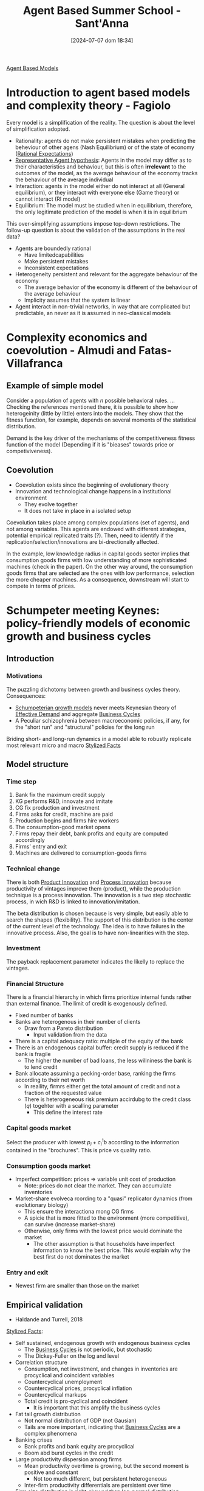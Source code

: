 #+title:      Agent Based Summer School - Sant'Anna
#+date:       [2024-07-07 dom 18:34]
#+filetags:   :summerschool:
#+identifier: 20240707T183450

[[denote:20250202T114248][Agent Based Models]]

* Introduction to agent based models and complexity theory - Fagiolo


Every model is a simplification of the reality.
The question is about the level of simplification adopted.

- Rationality: agents do not make persistent mistakes when predicting the beheviour of other agens (Nash Equilibrium) or of the state of economy ([[denote:20240708T113039][Rational Expectations]])
- [[denote:20240708T113226][Representative Agent hypothesis]]: Agents in the model may differ as to their characteristics and behaviour, but this is often *irrelevant* to the outcomes of the model, as the average behaviour of the economy tracks the behaviour of the average individual
- Interaction: agents in the model either do not interact at all (General equilibrium), or they interact with everyone else (Game theory) or cannot interact (RI model)
- Equilibrium: The model must be studied when in equilibrium, therefore, the only legitimate prediction of the model is when it is in equilibrium

This over-simplifying assumptions impose top-down restrictions.
The follow-up question is about the validation of the assumptions in the real data?
- Agents are boundedly rational
  - Have limitedcapabilities
  - Make persistent mistakes
  - Inconsistent expectations
- Heterogeneity persistent and relevant for the aggregate behaviour of the economy
  - The average behavior of the economy is different of the behaviour of the average behaviour
  - Implicity assumes that the system is linear
- Agent interact in non-trivial networks, in way that are complicated but predictable, an never as it is assumed in neo-classical models


* Complexity economics and coevolution - Almudi and Fatas-Villafranca

** Example of simple model

Consider a population of agents with \(n\) possible behavioral rules.
...
Checking the references mentioned there, it is possible to show how heterogeinity (little by little) enters into the models.
They show that the fitness function, for example, depends on several moments of the statistical distribution.

Demand is the key driver of the mechanisms of the competitiveness fitness function of the model (Depending if it is "bieases" towards price or competiviveness).


** Coevolution

- Coevolution exists since the beginning of evolutionary theory
- Innovation and technological change happens in a institutional environment
  - They evolve together
  - It does not take in place in a isolated setup

Coevolution takes place among complex populations (set of agents), and not among variables.
This agents are endowed with different strategies, potential empirical replicated traits (?).
Then, need to identify if the replication/selection/innovations are bi-drectionally affected.

In the example, low knowledge radius in capital goods sector implies that consumption goods firms with low understanding of more sophisticated machines (check in the paper).
On the other way around, the consumption goods firms that are selected are the ones with low performance, selection the more cheaper machines.
As a consequence, downstream will start to compete in terms of prices.

* Schumpeter meeting Keynes: policy-friendly models of economic growth and business cycles

** Introduction

*** Motivations

The puzzling dichotomy between growth and business cycles theory.
Consequences:
- [[denote:20240708T155455][Schumpeterian growth models]] never meets Keynesian theory of [[denote:20240708T155553][Effective Demand]] and aggregate [[denote:20240708T155635][Business Cycles]]
- A Peculiar schizophrenia between macroeconomic policies, if any, for the "short run" and "structural" policies for the long run

Briding short- and long-run dynamics in a model able to robustly replicate most relevant micro and macro [[denote:20240708T155703][Stylized Facts]]


** Model structure
*** Time step

1. Bank fix the maximum credit supply
2. KG performs R&D, innovate and imitate
3. CG fix production and investment
4. Firms asks for credit, machine are paid
5. Production begins and firms hire workers
6. The consumption-good market opens
7. Firms repay their debt, bank profits and equity are computed accordingly
8. Firms' entry and exit
9. Machines are delivered to consumption-goods firms

*** Technical change

There is both [[denote:20240708T155825][Product Innovation]] and [[denote:20240708T155856][Process Innovation]] because productivity of vintages improve them (product), while the production technique is a process innovation.
The innovation is a two step stochastic process, in wich R&D is linked to innovation/imitation.

The beta distribution is chosen because is very simple, but easily able to search the shapes (flexibility).
The support of this distribution is the center of the current level of the technology.
The idea is to have failures in the innovative process.
Also, the goal is to have non-linearities with the step.

*** Investment

The payback replacement parameter indicates the likelly to replace the vintages.

*** Financial Structure

There is a financial hierarchy in which firms prioritize internal funds rather than external finance.
The limit of credit is exogenously defined.

- Fixed number of banks
- Banks are heterogenous in their number of clients
  - Draw from a Pareto distribution
    - Input validation from the data
- There is a capital adequacy ratio: multiple of the equity of the bank
- There is an endogenous capital buffer: credit supply is reduced if the bank is fragile
  - The higher the number of bad loans, the less willniness the bank is to lend credit
- Bank allocate assuming a pecking-order base, ranking the firms according to their net worth
  - In reallity, firmrs either get the total amount of credit and not a fraction of the requested value
  - There is heterogeneous risk premium accirdubg to the credit class (\(q\)) togehter with a scalling parameter
    - This define the interest rate

*** Capital goods market


Select the producer with lowest \(p_{i} + c_{i}^{1}b\) according to the information contained in the "brochures".
This is price vs quality ratio.

*** Consumption goods market

- Imperfect competition: prices $\Rightarrow$ variable unit cost of production
  - Note: prices do not clear the market. They can accumulate inventories
- Market-share evolveca rcording to a "quasi" replicator dynamics (from evolutionary biology)
  - This ensure the interactiona mong CG firms
  - A spicie that is more fitted to the environment (more competitive), can survive (increase market-share)
  - Otherwise, only firms with the lowest price would dominate the market
    - The other assumption is that households have imperfect information to know the best price. This would explain why the best first do not dominates the market

*** Entry and exit

- Newest firm are smaller than those on the market

** Empirical validation

- Haldande and Turrell, 2018

[[denote:20240708T155703][Stylized Facts]]:
- Self sustained, endogenous growth with endogenous business cycles
  - The [[denote:20240708T155635][Business Cycles]] is not periodic, but stochastic
  - The Dickey-Fuller on the log and level
- Correlation structure
  - Consumption, net investment, and changes in inventories are procyclical and coincident variables
  - Countercyclical unemployment
  - Countercyclical prices, procyclical inflation
  - Countercyclical markups
  - Total credit is pro-cyclical and coincident
    - It is important that this amplify the business cycles
- Fat tail growth distribution
  - Not normal distribution of GDP (not Gausian)
  - Tails are more important, indicating that [[denote:20240708T155635][Business Cycles]] are a complex phenomena
- Banking crises
  - Bank profits and bank equity are procyclical
  - Boom abd burst cycles in the credit
- Large productivity dispersion among firms
  - Mean productivity overtime is growing, but the second moment is positive and constant
    - Not too much different, but persistent heterogeneous
  - Inter-firm productivity differentials are persistent over time
- Firm size distribution is right-skewed than log-normal distribution
  - Coexistance of very few big firms together with a lot of small firms
- Growth rate distribution of firms is fat tail (Subotin distribution)
- Investment lumpiness
  - A lot firms investment almost-zero together with a few investing a lot

** Policy experiments

*** Schumpeterian policy

**** Changes in the techonological opportunity

Changes of the mass of the Beta distribution governing new technological draws.
*Results:* GDP growth rises, unemployment decrease with increasing technologia oclpportunities

**** Search capabilities

Changes in the parameters affecting R&D.
*Results:* GDP growth rises, GDP volatility and unemployment fall as the R&D productivity increases.


**** Changing appropriability conditions

Includes a patent system.
*Results:* reduce GDP growth raten and raise unemployment.
Because the restrict other firm to innovate.
The question is how much patent do you need.


*** Competition policy

**** Anti-trust policy

Capital good firms with a market-share higher than a fixed threshold cannot add new customers.
*Results:* Spurs GDP growth and it reduces both unemployment rate and output volatility.

*** Keynesian policy

**** Eliminate the public sector

Keynesian policies are necessary to support sustained long-run economic growth.
Schumpeterian policies are not enough to push the economy away from low growth trajectories.


* Evolutionary agent-based models of technical change


Generic properties of [[denote:20240708T111511][Complex system]]:
- Interaction implies emergence
- No isomorphism between macroscopic phenomena and the behaviour of individual entities
- Complexity is intimately related with non-linearities
  - History counts
  - Knowledge accumulation involves dynamic increasing returns
    - This is an extreme source of non-linearity
  - General equilibrium is incompatible with innovation due to non-linearities generates multiple paths
- Evolution involves the emergence of new elements (entities, morphologies, etc)

Major questions of political economy:
- What are the drivers and patterns of change of the "capitalist machine" of production and innovation?
- What are the mechanisms of (imperfect) coordination among a multitude of self-seeking agents often characterized by conflicts interests?
  - Imperfect coordination is the output of change
- Why do some countries succeed in industrializing while others remain dramatically poor?

Stylized facts to be explained:
- The patterns of development
  - Forging ahead
  - Catching-up
  - Falling behind
- The Kuznetsian patterns of long-term growth
  - Being right or wrong
- The Kaldorian stylized facts
- The macroeconomic patterns
  - Trends
  - Fluctuations
  - Crisis
  - Quite frequent involuntary unemployment

The major building blocks for an answer:

- The generation of scientific knowledge
- The development of new artifacts and techniques of production
- Organization of production and distribution
- The political and legal structure
- The cultural domain

* Labor market

** Regimes of regulation

Domains of [[denote:20240710T103520][Regimes of regulation]]:
- Accumulation regime :: relations among technological progress, income distribution and aggregate demand
- Institutional forms :: wages-labor nexus and nature of the State
- Mode of regulation :: mechanisms by which the former two domains evolve, develop, and interact.
  - This generates phases of coordination, mismatches, cycles and crises.
  - For example, the gap between wage and productivity growth rate reflects a uncoordinated system
  - Decentralised decisions are taken without the need of each individual or organization to understand the whole of the system
  - It shapes the accumulation regime
  - It reproduces a system of social relationship


** Model setting

*** Theoretical questions

- Why involuntary unemployment?
- why is not the economic system able to generate full employment?


The standard answers depart from NAIRU and from search and matching models.
The general conclusion, unemployment is a supply-side problem associated with rigidities and firctions.

*** Types of flexibility

Defined by Atkinson (1985)

- External numerical flexibility :: implies that workers can be quickly, cheaply and easily hired-fired
- Financial flexibility :: flexibility of monetary wages
- Internal flexibility (not modeled) :: workers can be internally reallocated


* Climate change

** Empirical evidences

- The probability of adapt to economic damages of natural disasters are not increasing in the same pace as the recurrence of this economic damages.

** Model

- Machines are characterized by energy efficiency (EE) and environmental friendliness (EF)
- Technical change occurs along all the three dimensions
  - The core of the model is technical change
  - Technological distance needs to be adjusted
    - Includes energy efficiency and emission intensity on top of labor productivity
- Production also depends on energy and carbon taxes
- The introduction of this modifications also affects the replacement investment
- Carbon taxes can also cause economic crisis because it reduces investment
- The energy sector is produced
  - Plants are heterogeneous in terms of cost structure, thermal efficienes and enviromental friendliness
    - The unit cost of green energy is zero, while dirty energy has a unit cost related to fossil fuels
  - Total energy production cost depends on the mix of active plans
  - Energy sector invest to axpand production capacity
    - The cost of bulding up a green plant is positive, while for dirty energy is zero
      - Firms invest in R&D in order to reduce the cost of bulding up the green energy
  - The price is defined by the last (infra-marginal) plant activated to produce energy
    - The regulatory authority sort the plants in terms of the cost of production
- The climate box define the climate model
  - Links carbon emissions to the dynamics

** Question

- Clarification: Is the carbon taxes homogenous accross sectors?
- Clarification: Is the desired capital goods stock affected be the energy and emissions?

* Financial markets, regulations, and monetary policy: insights from Agent-Based models


- The financial system is stable not when banks are isolated safe, but their network should be safe
- Bank bankrupcy is also costly
- This are cycle model, so results are not in terms of growth rate

** Q&A

- Mention QCA that could help with the qualitative configurations
  - In QCA as well, configurations are not additive
- Ask about asset prices and how this could create different channels for houshing market
- Are there government consumption?
  - If this government consumption has positive growth rate, the model should have growth
- Is there residential investment? Supply of houses are fixed?
  - A: No constructor sector
- Are asset inflation considered to affect consumer credit?
  - Specially related with house prices and its effects of collateral of households

* Empirical validation of agent-based models

** Key notions

*** Estimation

- Identification: search of conditions under which the distribution of the data at the true parameter is difference from that at any possible parameter
- Estimation is similar to calibration but relies on global identification
 
*** Validation

- Validation should provide a measure of adequacy of a model w.r.t. to same purpose
  - In ABM literature:matching between model's and real world DGP
  - If the purpose of the model is causal analysis: matching should be done in terms of *causal structures*

*** Causation

- Different accounts of causality
  - Difference-making account
  - Production account
- The ideia is that a causal calim is credible if it is sustained by both types of evidence.
  - This is the ideia of "evidential pluralism"
- ABMs are string in contribution to causal inference both from a machanistic and a Difference-making point of view


** Calibration methods in ABM literature

*** Indirect inference

*** Method of simulated moments

*** Simulated maximum likelihood

*** Model confidence set

*** Machine learning techniques

** Causal inference approach to ABM validation

*** General protocol for calibration and validation
